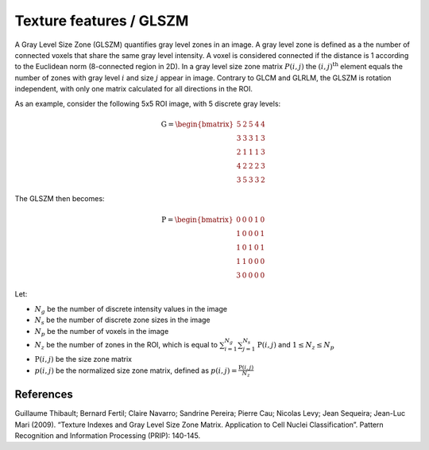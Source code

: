 
Texture features / GLSZM
========================

A Gray Level Size Zone (GLSZM) quantifies gray level zones in an image. A gray level zone is defined as a the number
of connected voxels that share the same gray level intensity. A voxel is considered connected if the distance is 1
according to the Euclidean norm (8-connected region in 2D).
In a gray level size zone matrix :math:`P(i,j)` the :math:`(i,j)^{\text{th}}` element equals the number of zones
with gray level :math:`i` and size :math:`j` appear in image. Contrary to GLCM and GLRLM, the GLSZM is rotation
independent, with only one matrix calculated for all directions in the ROI.

As an example, consider the following 5x5 ROI image, with 5 discrete gray levels:

.. math::

    \textbf{G} = \begin{bmatrix}
    5 & 2 & 5 & 4 & 4\\
    3 & 3 & 3 & 1 & 3\\
    2 & 1 & 1 & 1 & 3\\
    4 & 2 & 2 & 2 & 3\\
    3 & 5 & 3 & 3 & 2 \end{bmatrix}

The GLSZM then becomes:

.. math ::
    \textbf{P} = \begin{bmatrix}
    0 & 0 & 0 & 1 & 0\\
    1 & 0 & 0 & 0 & 1\\
    1 & 0 & 1 & 0 & 1\\
    1 & 1 & 0 & 0 & 0\\
    3 & 0 & 0 & 0 & 0 \end{bmatrix}


Let:


* :math:`N_g` be the number of discrete intensity values in the image
* :math:`N_s` be the number of discrete zone sizes in the image
* :math:`N_p` be the number of voxels in the image
* :math:`N_z` be the number of zones in the ROI, which is equal to :math:`\sum_{i=1}^{N_g}\sum^{N_s}_{j=1}{\textbf{P}(i,j)}` and :math:`1 \leq N_z \leq N_p`
* :math:`\textbf{P}(i,j)` be the size zone matrix
* :math:`p(i,j)` be the normalized size zone matrix, defined as :math:`p(i,j) = \frac{\textbf{P}(i,j)}{N_z}`

References
----------

Guillaume Thibault; Bernard Fertil; Claire Navarro; Sandrine Pereira; Pierre Cau; Nicolas Levy; Jean Sequeira; Jean-Luc Mari (2009). “Texture Indexes and Gray Level Size Zone Matrix. Application to Cell Nuclei Classification”. Pattern Recognition and Information Processing (PRIP): 140-145.

